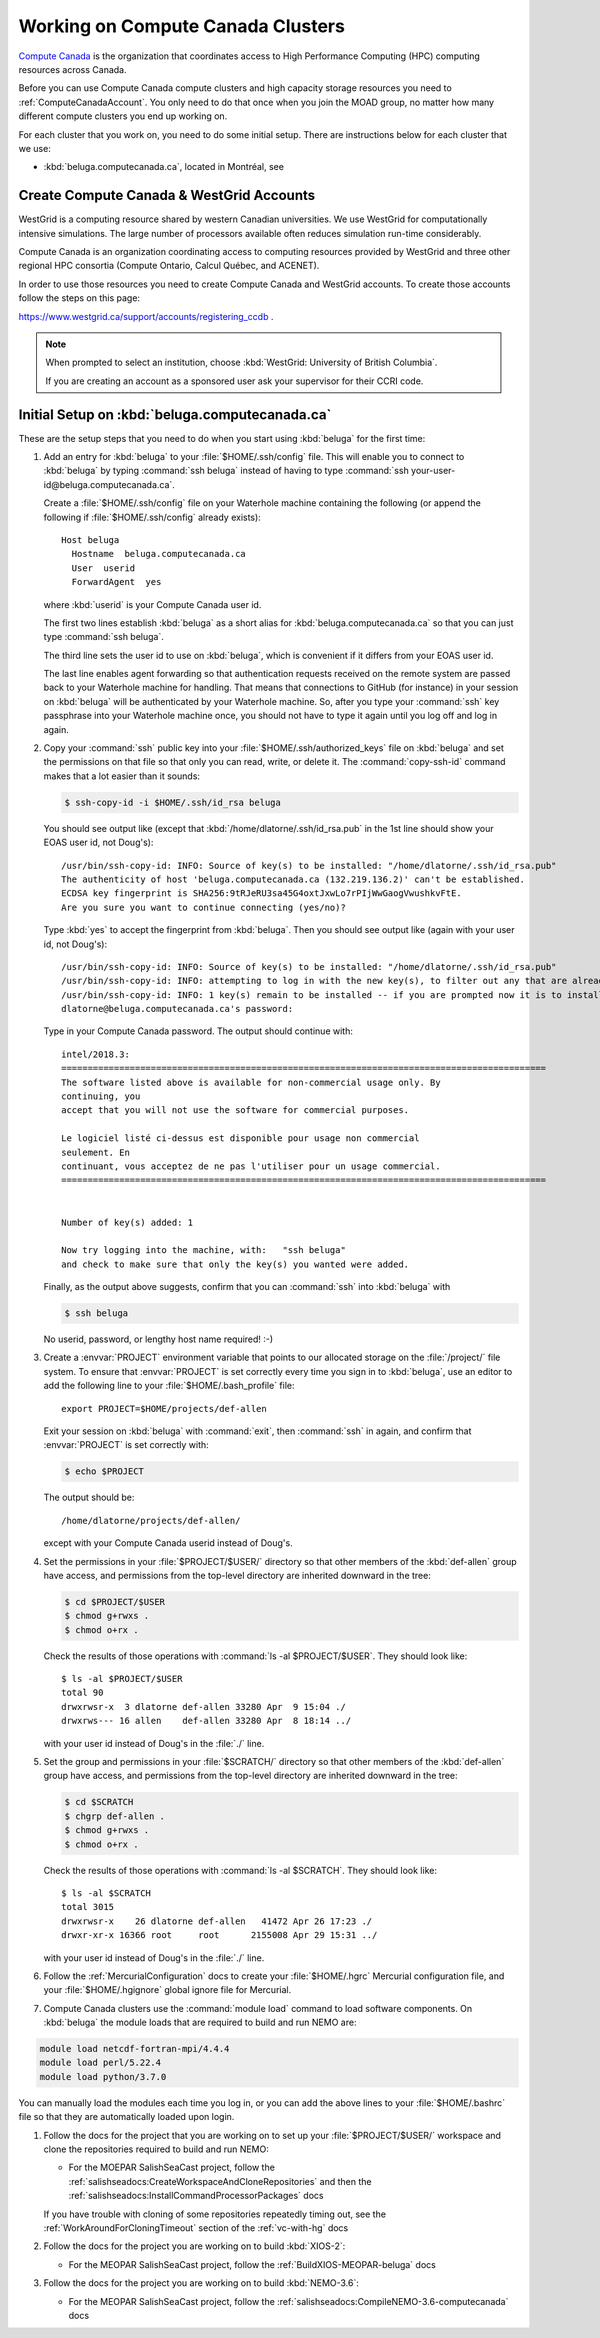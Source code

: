 .. Copyright 2018-2020 The UBC EOAS MOAD Group
.. and The University of British Columbia
..
.. Licensed under a Creative Commons Attribution 4.0 International License
..
..   https://creativecommons.org/licenses/by/4.0/


.. _ComputeCanadaDocs:

**********************************
Working on Compute Canada Clusters
**********************************

`Compute Canada`_ is the organization that coordinates access to High Performance Computing (HPC) computing resources across Canada.

.. _Compute Canada: https://www.computecanada.ca/

Before you can use Compute Canada compute clusters and high capacity storage resources you need to :ref:`ComputeCanadaAccount`.
You only need to do that once when you join the MOAD group,
no matter how many different compute clusters you end up working on.

For each cluster that you work on,
you need to do some initial setup.
There are instructions below for each cluster that we use:

* :kbd:`beluga.computecanada.ca`,
  located in Montréal,
  see


.. _ComputeCanadaAccount:

Create Compute Canada & WestGrid Accounts
=========================================

WestGrid is a computing resource shared by western Canadian universities. We use WestGrid for computationally intensive simulations. The large number of processors available often reduces simulation run-time considerably.

Compute Canada is an organization coordinating access to computing resources provided by WestGrid and three other regional HPC consortia (Compute Ontario, Calcul Québec, and ACENET).

In order to use those resources you need to create Compute Canada and WestGrid accounts.
To create those accounts follow the steps on this page:

https://www.westgrid.ca/support/accounts/registering_ccdb .

.. note::
   When prompted to select an institution, choose :kbd:`WestGrid: University of British Columbia`.

   If you are creating an account as a sponsored user ask your supervisor for their CCRI code.


.. _InitialSetupOnBeluga:

Initial Setup on :kbd:`beluga.computecanada.ca`
===============================================

These are the setup steps that you need to do when you start using :kbd:`beluga` for the first time:

#. Add an entry for :kbd:`beluga` to your :file:`$HOME/.ssh/config` file.
   This will enable you to connect to :kbd:`beluga` by typing :command:`ssh beluga` instead of
   having to type :command:`ssh your-user-id@beluga.computecanada.ca`.

   Create a :file:`$HOME/.ssh/config` file on your Waterhole machine containing the following
   (or append the following if :file:`$HOME/.ssh/config` already exists)::

       Host beluga
         Hostname  beluga.computecanada.ca
         User  userid
         ForwardAgent  yes

   where :kbd:`userid` is your Compute Canada user id.

   The first two lines establish :kbd:`beluga` as a short alias for :kbd:`beluga.computecanada.ca` so that you can just type :command:`ssh beluga`.

   The third line sets the user id to use on :kbd:`beluga`,
   which is convenient if it differs from your EOAS user id.

   The last line enables agent forwarding so that authentication requests received on the remote system are passed back to your Waterhole machine for handling.
   That means that connections to GitHub (for instance) in your session on :kbd:`beluga` will be authenticated by your Waterhole machine.
   So,
   after you type your :command:`ssh` key passphrase into your Waterhole machine once,
   you should not have to type it again until you log off and log in again.

#. Copy your :command:`ssh` public key into your :file:`$HOME/.ssh/authorized_keys` file on :kbd:`beluga` and set the permissions on that file so that only you can read, write, or delete it.
   The :command:`copy-ssh-id` command makes that a lot easier than it sounds:

   .. code-block:: bash

       $ ssh-copy-id -i $HOME/.ssh/id_rsa beluga

   You should see output like
   (except that :kbd:`/home/dlatorne/.ssh/id_rsa.pub` in the 1st line should show your EOAS user id,
   not Doug's)::

      /usr/bin/ssh-copy-id: INFO: Source of key(s) to be installed: "/home/dlatorne/.ssh/id_rsa.pub"
      The authenticity of host 'beluga.computecanada.ca (132.219.136.2)' can't be established.
      ECDSA key fingerprint is SHA256:9tRJeRU3sa45G4oxtJxwLo7rPIjWwGaogVwushkvFtE.
      Are you sure you want to continue connecting (yes/no)?

   Type :kbd:`yes` to accept the fingerprint from :kbd:`beluga`.
   Then you should see output like
   (again with your user id, not Doug's)::

     /usr/bin/ssh-copy-id: INFO: Source of key(s) to be installed: "/home/dlatorne/.ssh/id_rsa.pub"
     /usr/bin/ssh-copy-id: INFO: attempting to log in with the new key(s), to filter out any that are already installed
     /usr/bin/ssh-copy-id: INFO: 1 key(s) remain to be installed -- if you are prompted now it is to install the new keys
     dlatorne@beluga.computecanada.ca's password:

   Type in your Compute Canada password.
   The output should continue with::

     intel/2018.3:
     ============================================================================================
     The software listed above is available for non-commercial usage only. By
     continuing, you
     accept that you will not use the software for commercial purposes.

     Le logiciel listé ci-dessus est disponible pour usage non commercial
     seulement. En
     continuant, vous acceptez de ne pas l'utiliser pour un usage commercial.
     ============================================================================================


     Number of key(s) added: 1

     Now try logging into the machine, with:   "ssh beluga"
     and check to make sure that only the key(s) you wanted were added.

   Finally,
   as the output above suggests,
   confirm that you can :command:`ssh` into :kbd:`beluga` with

   .. code-block:: bash

       $ ssh beluga

   No userid, password, or lengthy host name required! :-)

#. Create a :envvar:`PROJECT` environment variable that points to our allocated storage on the :file:`/project/` file system.
   To ensure that :envvar:`PROJECT` is set correctly every time you sign in to :kbd:`beluga`,
   use an editor to add the following line to your :file:`$HOME/.bash_profile` file::

     export PROJECT=$HOME/projects/def-allen

   Exit your session on :kbd:`beluga` with :command:`exit`,
   then :command:`ssh` in again,
   and confirm that :envvar:`PROJECT` is set correctly with:

   .. code-block:: bash

       $ echo $PROJECT

   The output should be::

     /home/dlatorne/projects/def-allen/

   except with your Compute Canada userid instead of Doug's.

#. Set the permissions in your :file:`$PROJECT/$USER/` directory so that other members of the :kbd:`def-allen` group have access,
   and permissions from the top-level directory are inherited downward in the tree:

   .. code-block:: bash

       $ cd $PROJECT/$USER
       $ chmod g+rwxs .
       $ chmod o+rx .

   Check the results of those operations with :command:`ls -al $PROJECT/$USER`.
   They should look like::

     $ ls -al $PROJECT/$USER
     total 90
     drwxrwsr-x  3 dlatorne def-allen 33280 Apr  9 15:04 ./
     drwxrws--- 16 allen    def-allen 33280 Apr  8 18:14 ../

   with your user id instead of Doug's in the :file:`./` line.

#. Set the group and permissions in your :file:`$SCRATCH/` directory so that other members of the :kbd:`def-allen` group have access,
   and permissions from the top-level directory are inherited downward in the tree:

   .. code-block:: bash

       $ cd $SCRATCH
       $ chgrp def-allen .
       $ chmod g+rwxs .
       $ chmod o+rx .

   Check the results of those operations with :command:`ls -al $SCRATCH`.
   They should look like::

     $ ls -al $SCRATCH
     total 3015
     drwxrwsr-x    26 dlatorne def-allen   41472 Apr 26 17:23 ./
     drwxr-xr-x 16366 root     root      2155008 Apr 29 15:31 ../

   with your user id instead of Doug's in the :file:`./` line.

#. Follow the :ref:`MercurialConfiguration` docs to create your :file:`$HOME/.hgrc` Mercurial configuration file,
   and your :file:`$HOME/.hgignore` global ignore file for Mercurial.

#. Compute Canada clusters use the :command:`module load` command to load software components.
   On :kbd:`beluga` the module loads that are required to build and run NEMO are:

.. code-block:: bash

    module load netcdf-fortran-mpi/4.4.4
    module load perl/5.22.4
    module load python/3.7.0

You can manually load the modules each time you log in,
or you can add the above lines to your :file:`$HOME/.bashrc` file so that they are automatically loaded upon login.

#. Follow the docs for the project that you are working on to set up your :file:`$PROJECT/$USER/` workspace and clone the repositories required to build and run NEMO:

   * For the MOEPAR SalishSeaCast project,
     follow the :ref:`salishseadocs:CreateWorkspaceAndCloneRepositories` and then the :ref:`salishseadocs:InstallCommandProcessorPackages` docs

   If you have trouble with cloning of some repositories repeatedly timing out,
   see the :ref:`WorkAroundForCloningTimeout` section of the :ref:`vc-with-hg` docs

#. Follow the docs for the project you are working on to build :kbd:`XIOS-2`:

   * For the MEOPAR SalishSeaCast project,
     follow the :ref:`BuildXIOS-MEOPAR-beluga` docs

#. Follow the docs for the project you are working on to build :kbd:`NEMO-3.6`:

   * For the MEOPAR SalishSeaCast project,
     follow the :ref:`salishseadocs:CompileNEMO-3.6-computecanada` docs
